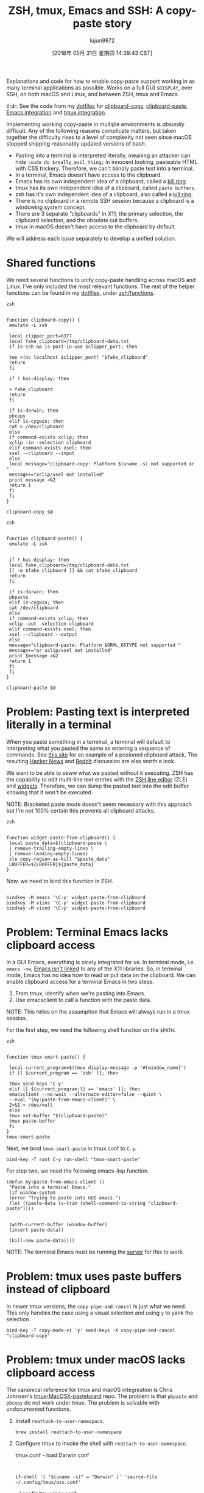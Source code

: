 #+TITLE: ZSH, tmux, Emacs and SSH: A copy-paste story
#+URL: https://blog.d46.us/zsh-tmux-emacs-copy-paste/
#+AUTHOR: lujun9972
#+TAGS: raw
#+DATE: [2018年 05月 31日 星期四 14:39:43 CST]
#+LANGUAGE:  zh-CN
#+OPTIONS:  H:6 num:nil toc:t \n:nil ::t |:t ^:nil -:nil f:t *:t <:nil

Explanations and code for how to enable copy-paste support working in as many
terminal applications as possible. Works on a full GUI =$DISPLAY=, over SSH, on
both macOS and Linux, and between ZSH, tmux and Emacs.

tl;dr: See the code from my [[https://github.com/jschaf/dotfiles/blob/master/bin/clipboard-copy][dotfiles]] for [[https://github.com/jschaf/dotfiles/blob/master/bin/clipboard-copy][clipboard-copy]], [[https://github.com/jschaf/dotfiles/blob/master/bin/clipboard-paste][clipboard-paste]], [[https://github.com/jschaf/dotfiles/blob/d5b0b75423a681bb39d42a88336fd9ab44744849/layers/joe/config.el#L828][Emacs
integration]] and [[https://github.com/jschaf/dotfiles/blob/d5b0b75423a681bb39d42a88336fd9ab44744849/tmux.conf#L66][tmux integration]].

Implementing working copy-paste in multiple environments is /absurdly/
difficult. Any of the following reasons complicate matters, but taken together
the difficulty rises to a level of complexity not seen since macOS stopped shipping
reasonably updated versions of bash.

- Pasting into a terminal is interpreted literally, meaning an attacker can hide
  =;sudo do $really_evil_thing;= in innocent looking, pasteable HTML with CSS
  trickery. Therefore, we can't blindly paste text into a terminal.
- In a terminal, Emacs doesn't have access to the clipboard.
- Emacs has its own independent idea of a clipboard, called a [[https://www.gnu.org/software/emacs/manual/html_node/emacs/Kill-Ring.html][kill ring]].
- tmux has its own independent idea of a clipboard, called =paste buffers=.
- zsh has it's own independent idea of a clipboard, also called a [[http://zsh.sourceforge.net/Doc/Release/Zsh-Line-Editor.html][kill ring]].
- There is no clipboard in a remote SSH session because a clipboard is a
  windowing system concept.
- There are 3 separate “clipboards” in X11, the primary selection, the clipboard
  selection, and the obsolete cut buffers.
- tmux in macOS doesn't have access to the clipboard by default.

We will address each issue separately to develop a unified solution.

* Shared functions
   :PROPERTIES:
   :CUSTOM_ID: org7acbd90
   :END:

We need several functions to unify copy-paste handling across macOS and Linux.
I've only included the most relevant functions. The rest of the helper
functions can be found in my [[https://github.com/jschaf/dotfiles/blob/master/bin/clipboard-copy][dotfiles]], under [[https://github.com/jschaf/dotfiles/tree/master/zsh/functions][zsh/functions]].

#+BEGIN_EXAMPLE
    zsh

     
    function clipboard-copy() {
     emulate -L zsh

     local clipper_port=8377
     local fake_clipboard=/tmp/clipboard-data.txt
     if is-ssh && is-port-in-use $clipper_port; then
     
     tee >(nc localhost $clipper_port) "$fake_clipboard"
     return
     fi

     if ! has-display; then
     
     > fake_clipboard
     return
     fi

     if is-darwin; then
     pbcopy
     elif is-cygwin; then
     cat > /dev/clipboard
     else
     if command-exists xclip; then
     xclip -in -selection clipboard
     elif command-exists xsel; then
     xsel --clipboard --input
     else
     local message="clipboard-copy: Platform $(uname -s) not supported or "
     message+="xclip/xsel not installed"
     print message >&2
     return 1
     fi
     fi
    }

    clipboard-copy $@
#+END_EXAMPLE

#+BEGIN_EXAMPLE
    zsh

     
    function clipboard-paste() {
     emulate -L zsh
     
     
     if ! has-display; then
     local fake_clipboard=/tmp/clipboard-data.txt
     [[ -e $fake_clipboard ]] && cat $fake_clipboard
     return
     fi

     if is-darwin; then
     pbpaste
     elif is-cygwin; then
     cat /dev/clipboard
     else
     if command-exists xclip; then
     xclip -out -selection clipboard
     elif command-exists xsel; then
     xsel --clipboard --output
     else
     message="clipboard-paste: Platform $GRML_OSTYPE not supported "
     message+="or xclip/xsel not installed"
     print $message >&2
     return 1
     fi
     fi
    }

    clipboard-paste $@
#+END_EXAMPLE

* Problem: Pasting text is interpreted literally in a terminal
   :PROPERTIES:
   :CUSTOM_ID: org41175b2
   :END:

When you paste something in a terminal, a terminal will default to interpreting
what you pasted the same as entering a sequence of commands. See [[https://thejh.net/misc/website-terminal-copy-paste][this site]] for
an example of a posioned clipboard attack. The resulting [[https://news.ycombinator.com/item?id=5508225][Hacker News]] and [[https://www.reddit.com/r/netsec/comments/1bv359/dont_copypaste_from_website_to_terminal_demo/][Reddit]]
discussion are also worth a look.

We want to be able to seww what we pasted without it executing. ZSH has the
capability to edit multi-line text entries with the [[http://zsh.sourceforge.net/Doc/Release/Zsh-Line-Editor.html][ZSH line editor]] (ZLE) and
[[http://zsh.sourceforge.net/Doc/Release/Zsh-Line-Editor.html#Zle-Widgets][widgets]]. Therefore, we can dump the pasted text into the edit buffer knowing
that it won't be executed.

NOTE: Bracketed paste mode doesn't seem necessary with this approach but I'm not
100% certain this prevents all clipboard attacks.

#+BEGIN_EXAMPLE
    zsh

     
    function widget-paste-from-clipboard() {
     local paste_data=$(clipboard-paste \
     | remove-trailing-empty-lines \
     | remove-leading-empty-lines)
     zle copy-region-as-kill "$paste_data"
     LBUFFER=${LBUFFER}${paste_data}
    }
#+END_EXAMPLE

Now, we need to bind this function in ZSH.

#+BEGIN_EXAMPLE
     
    bindkey -M emacs '\C-y' widget-paste-from-clipboard
    bindkey -M viins '\C-y' widget-paste-from-clipboard
    bindkey -M vicmd '\C-y' widget-paste-from-clipboard
#+END_EXAMPLE

* Problem: Terminal Emacs lacks clipboard access
   :PROPERTIES:
   :CUSTOM_ID: org74b37b7
   :END:

In a GUI Emacs, everything is nicely integrated for us. In terminal mode,
i.e. =emacs -nw=, [[http://stackoverflow.com/questions/4580835][Emacs isn't linked]] to any of the X11 libraries. So, in
terminal mode, Emacs has no idea how to read or put data on the clipboard. We
can enable clipboard access for a terminal Emacs in two steps.

1. From tmux, identify when we're pasting into Emacs.
2. Use emacsclient to call a function with the paste data.

NOTE: This relies on the assumption that Emacs will always run in a tmux session.

For the first step, we need the following shell function on the =$PATH=.

#+BEGIN_EXAMPLE
    zsh

     
    function tmux-smart-paste() {
     
     local current_program=$(tmux display-message -p '#{window_name}')
     if [[ $current_program == 'zsh' ]]; then
     
     tmux send-keys 'C-y'
     elif [[ ${current_program:l} == 'emacs' ]]; then
     emacsclient --no-wait --alternate-editor=false --quiet \
     --eval "(my:paste-from-emacs-client)" \
     2>&1 > /dev/null
     else
     tmux set-buffer "$(clipboard-paste)"
     tmux paste-buffer
     fi
    }
    tmux-smart-paste
#+END_EXAMPLE

Next, we bind =tmux-smart-paste= in tmux.conf to =C-y=.

#+BEGIN_EXAMPLE
    bind-key -T root C-y run-shell "tmux-smart-paste"
#+END_EXAMPLE

For step two, we need the following emacs-lisp function.

#+BEGIN_EXAMPLE
    (defun my:paste-from-emacs-client ()
     "Paste into a terminal Emacs."
     (if window-system
     (error "Trying to paste into GUI emacs.")
     (let ((paste-data (s-trim (shell-command-to-string "clipboard-paste"))))
     
     
     (with-current-buffer (window-buffer)
     (insert paste-data))
     
     (kill-new paste-data))))
#+END_EXAMPLE

NOTE: The terminal Emacs must be running the [[https://www.gnu.org/software/emacs/manual/html_node/emacs/Emacs-Server.html][server]] for this to work.

* Problem: tmux uses paste buffers instead of clipboard
   :PROPERTIES:
   :CUSTOM_ID: org22a8106
   :END:

In newer tmux versions, the =copy-pipe-and-cancel= is just what we need. This
only handles the case using a visual selection and using =y= to yank the
selection.

#+BEGIN_EXAMPLE
    bind-key -T copy-mode-vi 'y' send-keys -X copy-pipe-and-cancel "clipboard-copy"
#+END_EXAMPLE

* Problem: tmux under macOS lacks clipboard access
   :PROPERTIES:
   :CUSTOM_ID: org4700e37
   :END:

The canonical reference for tmux and macOS integreation is Chris Johnsen's
[[https://github.com/ChrisJohnsen/tmux-MacOSX-pasteboard][tmux-MacOSX-pasteboard]] repo. The problem is that =pbpaste= and =pbcopy= do not
work under tmux. The problem is solvable with undocumented functions.

1. Install =reattach-to-user-namespace=.

   #+BEGIN_EXAMPLE
       brew install reattach-to-user-namespace
   #+END_EXAMPLE

2. Configure tmux to invoke the shell with =reattach-to-user-namespace=.

   tmux.conf - load Darwin conf

   #+BEGIN_EXAMPLE
        
        
       if-shell '[ "$(uname -s)" = "Darwin" ]' 'source-file ~/.config/tmux/osx.conf'
   #+END_EXAMPLE

   ~/.config/tmux/osx.conf

   #+BEGIN_EXAMPLE
        

        
        
       set-option -g default-command 'reattach-to-user-namespace -l zsh'
   #+END_EXAMPLE

* Problem: Remote SSH sesssions lack clipboard access to local session
   :PROPERTIES:
   :CUSTOM_ID: orga3ac8e2
   :END:

When you're SSHed into a remote computer, it would be really nice to copy text
from the terminal and make it available on your local computer. Usually, the
way people do this is by selecting the text via mouse and invoking copy from the
terminal emulator, e.g. /iterm2/.

We want to be able to copy text from a remote SSH session and have it be
available on our local clipboard using normal tmux commands. [[https://github.com/wincent/clipper][Clipper]] is tailor
made for this use case because it provides “clipboard access for local and
remote tmux sessions.” Once you have clipper running on the remote server and
locally, we can send data to it by modifying the =clipboard-copy= function.

#+BEGIN_EXAMPLE
    function clipboard-copy() {
     local clipper_port=8377
     if is-ssh && is-port-in-use $clipper_port; then
     
     nc localhost $clipper_port
     return
     fi
     
    }
#+END_EXAMPLE

* Most up-to-date code in my dotfiles
   :PROPERTIES:
   :CUSTOM_ID: org6e0f726
   :END:

The most up-to-date code is in my [[https://github.com/jschaf/dotfiles/blob/master/bin/clipboard-copy][dotfiles]] repo. The interesting bits are
[[https://github.com/jschaf/dotfiles/blob/master/bin/clipboard-copy][clipboard-copy]], [[https://github.com/jschaf/dotfiles/blob/master/bin/clipboard-paste][clipboard-paste]], [[https://github.com/jschaf/dotfiles/blob/master/layers/joe/config.el#L828][Emacs integration]] and [[https://github.com/jschaf/dotfiles/blob/master/tmux.conf#L66][tmux integration]].

* Bibliography
   :PROPERTIES:
   :CUSTOM_ID: orgedd7683
   :END:

[[https://en.wikipedia.org/w/index.php?title=X_Window_selection&oldid=744898565][X Window Selection]]

Published on 14 May 2017 by

Joe Schafer

.
